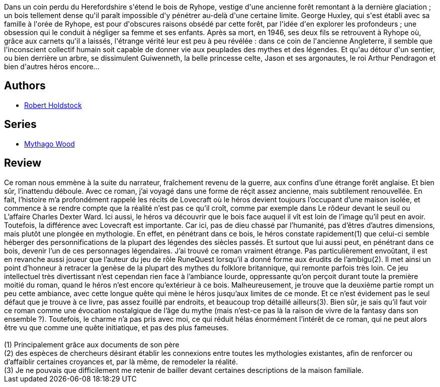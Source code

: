 :jbake-type: post
:jbake-status: published
:jbake-title: La Forêt des Mythagos
:jbake-tags:  broc, dieu, rayon-imaginaire,_année_2004,_mois_août,_note_2,fantasy,read
:jbake-date: 2004-08-20
:jbake-depth: ../../
:jbake-uri: goodreads/books/9782070316700.adoc
:jbake-bigImage: https://i.gr-assets.com/images/S/compressed.photo.goodreads.com/books/1414518430l/3628865._SX98_.jpg
:jbake-smallImage: https://i.gr-assets.com/images/S/compressed.photo.goodreads.com/books/1414518430l/3628865._SY75_.jpg
:jbake-source: https://www.goodreads.com/book/show/3628865
:jbake-style: goodreads goodreads-book

++++
<div class="book-description">
Dans un coin perdu du Herefordshire s'étend le bois de Ryhope, vestige d'une ancienne forêt remontant à la dernière glaciation ; un bois tellement dense qu'il paraît impossible d'y pénétrer au-delà d'une certaine limite. George Huxley, qui s'est établi avec sa famille à l'orée de Ryhope, est pour d'obscures raisons obsédé par cette forêt, par l'idée d'en explorer les profondeurs ; une obsession qui le conduit à négliger sa femme et ses enfants. Après sa mort, en 1946, ses deux fils se retrouvent à Ryhope où, grâce aux carnets qu'il a laissés, l'étrange vérité leur est peu à peu révélée : dans ce coin de l'ancienne Angleterre, il semble que l'inconscient collectif humain soit capable de donner vie aux peuplades des mythes et des légendes. Et qu'au détour d'un sentier, ou bien derrière un arbre, se dissimulent Guiwenneth, la belle princesse celte, Jason et ses argonautes, le roi Arthur Pendragon et bien d'autres héros encore...
</div>
++++


## Authors
* link:../authors/72538.html[Robert Holdstock]

## Series
* link:../series/Mythago_Wood.html[Mythago Wood]

## Review

++++
Ce roman nous emmène à la suite du narrateur, fraîchement revenu de la guerre, aux confins d’une étrange forêt anglaise. Et bien sûr, l’inattendu déboule. Avec ce roman, j’ai voyagé dans une forme de réçit assez ancienne, mais subtilement renouvellée. En fait, l’histoire m’a profondément rappelé les récits de Lovecraft où le héros devient toujours l’occupant d’une maison isolée, et commence à se rendre compte que la réalité n’est pas ce qu’il croît, comme par exemple dans Le rôdeur devant le seuil ou L’affaire Charles Dexter Ward. Ici aussi, le héros va découvrir que le bois face auquel il vît est loin de l’image qu’il peut en avoir. Toutefois, la différence avec Lovecraft est importante. Car ici, pas de dieu chassé par l’humanité, pas d’êtres d’autres dimensions, mais plutôt une plongée en mythologie. En effet, en pénétrant dans ce bois, le héros constate rapidement(1) que celui-ci semble héberger des personnifications de la plupart des légendes des siècles passés. Et surtout que lui aussi peut, en pénétrant dans ce bois, devenir l’un de ces personnages légendaires. J’ai trouvé ce roman vraiment étrange. Pas particulièrement envoûtant, il est en revanche aussi joueur que l’auteur du jeu de rôle RuneQuest lorsqu’il a donné forme aux érudits de l’ambigu(2). Il met ainsi un point d’honneur à retracer la genèse de la plupart des mythes du folklore britannique, qui remonte parfois très loin. Ce jeu intellectuel très divertissant n’est cependan rien face à l’ambiance lourde, oppressante qu’on perçoit durant toute la première moitié du roman, quand le héros n’est encore qu’extérieur à ce bois. Malheureusement, je trouve que la deuxième partie rompt un peu cette ambiance, avec cette longue quête qui mène le héros jusqu’aux limites de ce monde. Et ce n’est évidement pas le seul défaut que je trouve à ce livre, pas assez fouillé par endroits, et beaucoup trop détaillé ailleurs(3). Bien sûr, je sais qu’il faut voir ce roman comme une évocation nostalgique de l’âge du mythe (mais n’est-ce pas là la raison de vivre de la fantasy dans son ensemble ?). Toutefois, le charme n’a pas pris avec moi, ce qui réduit hélas énormément l’intérêt de ce roman, qui ne peut alors être vu que comme une quête initiatique, et pas des plus fameuses. <br/><br/>(1) Principalement grâce aux documents de son père<br/>(2) des espèces de chercheurs désirant établir les connexions entre toutes les mythologies existantes, afin de renforcer ou d’affaiblir certaines croyances et, par là même, de remodeler la réalité.<br/>(3) Je ne pouvais que difficilement me retenir de bailler devant certaines descriptions de la maison familiale.
++++